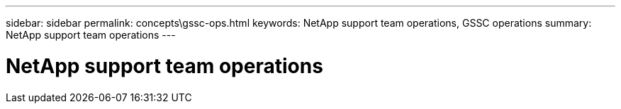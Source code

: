 ---
sidebar: sidebar
permalink: concepts\gssc-ops.html
keywords: NetApp support team operations, GSSC operations
summary: NetApp support team operations
---

= NetApp support team operations
:hardbreaks:
:nofooter:
:icons: font
:linkattrs:
:imagesdir: ./media/
